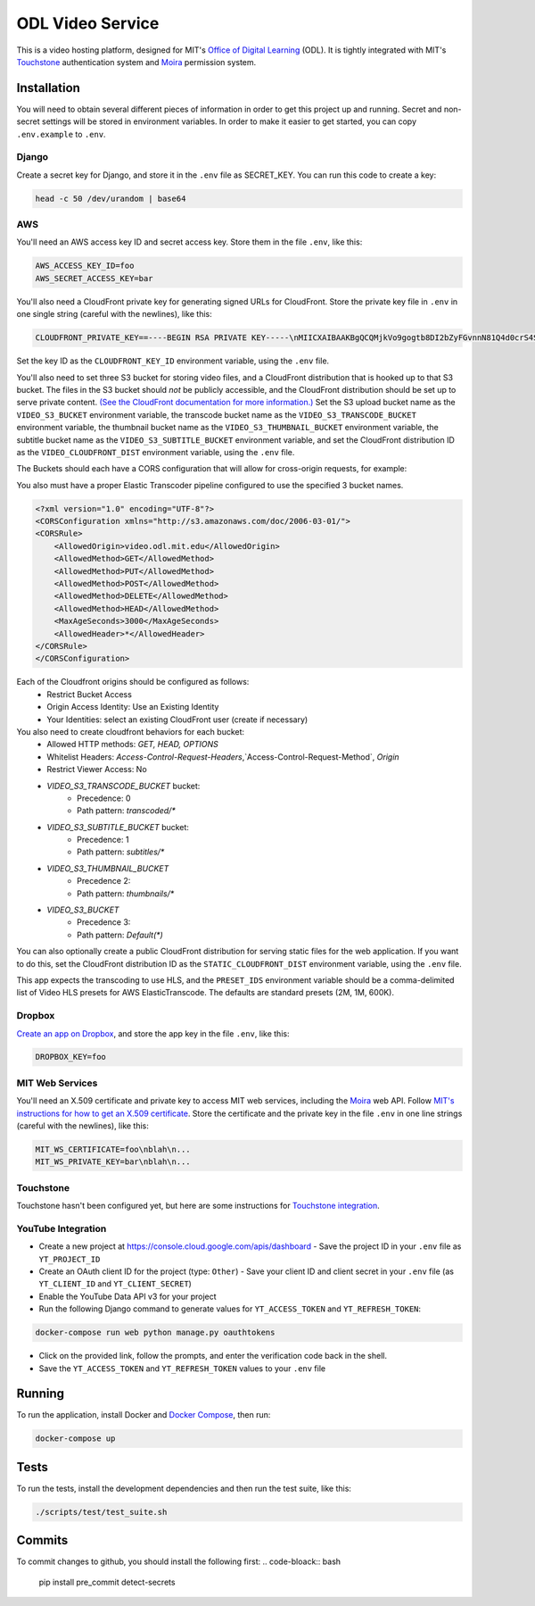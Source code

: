ODL Video Service
=================

|build-status| |coverage-status|

This is a video hosting platform, designed for MIT's
`Office of Digital Learning`_ (ODL). It is tightly integrated with MIT's
Touchstone_ authentication system and Moira_ permission system.

Installation
------------

You will need to obtain several different pieces of information
in order to get this project up and running. Secret and non-secret settings
will be stored in environment variables. In order to make it easier to get
started, you can copy ``.env.example`` to ``.env``.

Django
~~~~~~
Create a secret key for Django, and store it in the ``.env`` file as SECRET_KEY.
You can run this code to create a key:

.. code-block:: bash

    head -c 50 /dev/urandom | base64

AWS
~~~

You'll need an AWS access key ID and secret access key. Store them in the file
``.env``, like this:

.. code-block:: ini

    AWS_ACCESS_KEY_ID=foo
    AWS_SECRET_ACCESS_KEY=bar

You'll also need a CloudFront private key for generating signed URLs for
CloudFront. Store the private key file in ``.env`` in one single string
(careful with the newlines), like this:

.. code-block:: ini

    CLOUDFRONT_PRIVATE_KEY==----BEGIN RSA PRIVATE KEY-----\nMIICXAIBAAKBgQCQMjkVo9gogtb8DI2bZyFGvnnN81Q4d0crS4S9UDrxHJU/yrKg\n...

Set the key ID as the ``CLOUDFRONT_KEY_ID`` environment variable, using the
``.env`` file.

You'll also need to set three S3 bucket for storing video files, and a CloudFront
distribution that is hooked up to that S3 bucket. The files in the S3 bucket
should *not* be publicly accessible, and the CloudFront distribution should
be set up to serve private content. `(See the CloudFront documentation for
more information.)
<http://docs.aws.amazon.com/AmazonCloudFront/latest/DeveloperGuide/PrivateContent.html>`_
Set the S3 upload bucket name as the ``VIDEO_S3_BUCKET`` environment variable, the
transcode bucket name as the ``VIDEO_S3_TRANSCODE_BUCKET`` environment variable, the
thumbnail bucket name as the ``VIDEO_S3_THUMBNAIL_BUCKET`` environment variable, the 
subtitle bucket name as the ``VIDEO_S3_SUBTITLE_BUCKET`` environment variable, and 
set the CloudFront distribution ID as the ``VIDEO_CLOUDFRONT_DIST`` environment
variable, using the ``.env`` file.

The Buckets should each have a CORS configuration that will allow for cross-origin requests,
for example:

You also must have a proper Elastic Transcoder pipeline configured to use the specified 3 bucket names.

.. code-block:: xml

    <?xml version="1.0" encoding="UTF-8"?>
    <CORSConfiguration xmlns="http://s3.amazonaws.com/doc/2006-03-01/">
    <CORSRule>
        <AllowedOrigin>video.odl.mit.edu</AllowedOrigin>
        <AllowedMethod>GET</AllowedMethod>
        <AllowedMethod>PUT</AllowedMethod>
        <AllowedMethod>POST</AllowedMethod>
        <AllowedMethod>DELETE</AllowedMethod>
        <AllowedMethod>HEAD</AllowedMethod>
        <MaxAgeSeconds>3000</MaxAgeSeconds>
        <AllowedHeader>*</AllowedHeader>
    </CORSRule>
    </CORSConfiguration>

Each of the Cloudfront origins should be configured as follows:
  - Restrict Bucket Access
  - Origin Access Identity: Use an Existing Identity
  - Your Identities: select an existing CloudFront user (create if necessary)

You also need to create cloudfront behaviors for each bucket:
  - Allowed HTTP methods: `GET, HEAD, OPTIONS`
  - Whitelist Headers: `Access-Control-Request-Headers`,`Access-Control-Request-Method`, `Origin`
  - Restrict Viewer Access: No

  - `VIDEO_S3_TRANSCODE_BUCKET` bucket:
      - Precedence: 0
      - Path pattern: `transcoded/*`
  - `VIDEO_S3_SUBTITLE_BUCKET` bucket:
      - Precedence: 1
      - Path pattern: `subtitles/*`
  - `VIDEO_S3_THUMBNAIL_BUCKET`
      - Precedence 2:
      - Path pattern: `thumbnails/*`
  - `VIDEO_S3_BUCKET`
      - Precedence 3:
      - Path pattern: `Default(*)`


You can also optionally create a public CloudFront distribution for
serving static files for the web application. If you want to do this, set the
CloudFront distribution ID as the ``STATIC_CLOUDFRONT_DIST`` environment
variable, using the ``.env`` file.

This app expects the transcoding to use HLS, and the ``PRESET_IDS`` environment variable
should be a comma-delimited list of Video HLS presets for AWS ElasticTranscode.  The defaults
are standard presets (2M, 1M, 600K).

Dropbox
~~~~~~~

`Create an app on Dropbox <https://www.dropbox.com/developers/apps/create>`_,
and store the app key in the file
``.env``, like this:

.. code-block:: ini

    DROPBOX_KEY=foo

MIT Web Services
~~~~~~~~~~~~~~~~

You'll need an X.509 certificate and private key to access MIT web services,
including the Moira_ web API. Follow `MIT's instructions for how to get an
X.509 certificate <https://wikis.mit.edu/confluence/display/devtools/How+to+acquire+and+verify+a+x509+Application+Certificate>`_.
Store the certificate and the private key in the file ``.env``
in one line strings (careful with the newlines), like this:

.. code-block:: ini

    MIT_WS_CERTIFICATE=foo\nblah\n...
    MIT_WS_PRIVATE_KEY=bar\nblah\n...

Touchstone
~~~~~~~~~~

Touchstone hasn't been configured yet, but here are some instructions for
`Touchstone integration`_.


YouTube Integration
~~~~~~~~~~~~~~~~~~~

- Create a new project at https://console.cloud.google.com/apis/dashboard
  - Save the project ID in your ``.env`` file as ``YT_PROJECT_ID``
- Create an OAuth client ID for the project (type: ``Other``)
  - Save your client ID and client secret in your ``.env`` file (as ``YT_CLIENT_ID`` and ``YT_CLIENT_SECRET``)
- Enable the YouTube Data API v3 for your project
- Run the following Django command to generate values for ``YT_ACCESS_TOKEN`` and ``YT_REFRESH_TOKEN``:

.. code-block:: bash

    docker-compose run web python manage.py oauthtokens

- Click on the provided link, follow the prompts, and enter the verification code back in the shell.
- Save the ``YT_ACCESS_TOKEN`` and ``YT_REFRESH_TOKEN`` values to your ``.env`` file


Running
-------
To run the application, install Docker and `Docker Compose`_, then run:

.. code-block:: bash

    docker-compose up


Tests
-----
To run the tests, install the development dependencies and then run the test suite,
like this:

.. code-block:: bash

    ./scripts/test/test_suite.sh

.. _Office of Digital Learning: http://odl.mit.edu/
.. _Touchstone: https://ist.mit.edu/touchstone
.. _Touchstone integration: https://github.com/singingwolfboy/touchstone-notes
.. _Moira: http://kb.mit.edu/confluence/display/istcontrib/Moira+Overview
.. _Docker Compose: https://docs.docker.com/compose/

.. |build-status| image:: https://travis-ci.org/mitodl/odl-video-service.svg?branch=master&style=flat
   :target: https://travis-ci.org/mitodl/odl-video-service
   :alt: Build status
.. |coverage-status| image:: http://codecov.io/github/mitodl/odl-video-service/coverage.svg?branch=master
   :target: http://codecov.io/github/mitodl/odl-video-service?branch=master
   :alt: Test coverage


Commits
-------
To commit changes to github, you should install the following first:
.. code-bloack:: bash
    pip install pre_commit detect-secrets